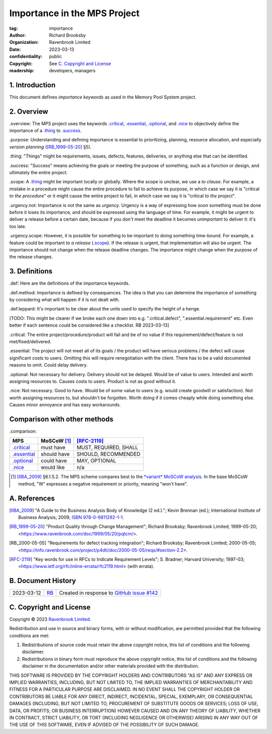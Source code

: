 =============================
Importance in the MPS Project
=============================

:tag: importance
:author: Richard Brooksby
:organization: Ravenbrook Limited
:date: 2023-03-13
:confidentiality: public
:copyright: See `C. Copyright and License`_
:readership: developers, managers

1. Introduction
===============

This document defines *importance keywords* as used in the Memory Pool
System project.


2. Overview
============

_`.overview`: The MPS project uses the keywords `.critical`_,
`.essential`_, `.optional`_, and `.nice`_ to objectively define the
importance of a `.thing`_ to `.success`_.

_`.purpose`: Understanding and defining importance is essential to
prioritizing, planning, resource allocation, and especially *version
planning* ([RB_1999-05-20]_ §5).

_`.thing`: "Things" might be requirements, issues, defects, features,
deliveries, or anything else that can be identified.

_`.success`: "Success" means achieving the goals or meeting the
purpose of something, such as a function or design, and ultimately the
entire project.

_`.scope`: A `.thing`_ might be important locally or globally.  Where
the scope is unclear, we use a *to clause*.  For example, a mistake in
a procedure might cause the entire procedure to fail to achieve its
purpose, in which case we say it is "critical *to the procedure*" or
it might cause the entire project to fail, in which case we say it is
"critical *to the project*".

_`.urgency.not`: Importance is not the same as *urgency*.  Urgency is
a way of expressing how *soon* something must be done before it loses
its importance, and should be expressed using the language of time.
For example, it might be urgent to deliver a release before a certain
date, because if you don't meet the deadline it becomes *unimportant*
to deliver it: it's too late.

_`.urgency.scope`: However, it is possible for something to be
important to doing something time-bound.  For example, a feature could
be important *to a release* (`.scope`_).  If the release is urgent,
that implementation will also be urgent.  The importance should not
change when the release deadline changes.  The importance might change
when the *purpose* of the release changes.


3. Definitions
==============

_`.def`: Here are the definitions of the importance keywords.

_`.def.method`: Importance is defined by consequences.  The idea is
that you can determine the importance of something by considering what
will happen if it is not dealt with.

_`.def.leppard`: It's important to be clear about the units used to
specify the height of a henge.

[TODO: This might be clearer if we broke each one down into
e.g. ".critical.defect", ".essential.requirement" etc. Even better if
each sentence could be considered like a checklist. RB 2023-03-13]

_`.critical`: The entire project/procedure/product will fail and be of no
value if this requirement/defect/feature is not met/fixed/delivered.

_`.essential`: The project will not meet all of its goals / the product
will have serious problems / the defect will cause significant costs
to users.  Omitting this will require renegotiation with the client.
There has to be a valid documented reasons to omit.  Could delay
delivery.

_`.optional`: Not necessary for delivery.  Delivery should not be
delayed.  Would be of value to users.  Intended and worth assigning
resources to.  Causes costs to users.  Product is not as good without
it.

_`.nice`: Not necessary.  Good to have.  Would be of some value to
users (e.g. would create goodwill or satisfaction).  Not worth
assigning resources to, but shouldn't be forgotten.  Worth doing if it
comes cheaply while doing something else.  Causes minor annoyance and
has easy workarounds.


Comparison with other methods
=============================

_`.comparison`:

=============  ============  =====================
MPS            MoSCoW [1]_   [RFC-2119]_
=============  ============  =====================
`.critical`_   must have     MUST, REQUIRED, SHALL
`.essential`_  should have   SHOULD, RECOMMENDED
`.optional`_   could have    MAY, OPTIONAL
`.nice`_       would like    n/a
=============  ============  =====================

.. [1] [IIBA_2009]_ §6.1.5.2.  The MPS scheme compares best to the
       `*variant* MoSCoW analysis
       <https://en.wikipedia.org/wiki/MoSCoW_method#Variants>`_.  In
       the base MoSCoW method, "W" expresses a negative requirement
       or priority, meaning "won't have".


A. References
=============

.. [IIBA_2009]
   "A Guide to the Business Analysis Body of Knowledge (2 ed.).";
   Kevin Brennan (ed.);
   International Institute of Business Analysis;
   2009;
   `ISBN 978-0-9811292-1-1
   <https://en.wikipedia.org/wiki/Special:BookSources/978-0-9811292-1-1>`_.

.. [RB_1999-05-20]
   "Product Quality through Change Management";
   Richard Brooksby;
   Ravenbrook Limited;
   1999-05-20;
   <https://www.ravenbrook.com/doc/1999/05/20/pqtcm/>.

.. [RB_2000-05-05]
   "Requirements for defect tracking integration";
   Richard Brooksby;
   Ravenbrook Limited;
   2000-05-05;
   <https://info.ravenbrook.com/project/p4dti/doc/2000-05-05/reqs/#section-2.2>.

.. [RFC-2119] "Key words for use in RFCs to Indicate Requirement
	      Levels"; S. Bradner; Harvard University; 1997-03;
	      <https://www.ietf.org/rfc/inline-errata/rfc2119.html>
	      (with errata).


B. Document History
===================

==========  ====  ===
2023-03-12  RB_   Created in response to `GitHub issue #142`_
==========  ====  ===

.. _RB: mailto:rb@ravenbrook.com

.. _`GitHub issue #142`: https://github.com/Ravenbrook/mps/issues/142


C. Copyright and License
========================

Copyright © 2023 `Ravenbrook Limited <https://www.ravenbrook.com/>`_.

Redistribution and use in source and binary forms, with or without
modification, are permitted provided that the following conditions are
met:

1. Redistributions of source code must retain the above copyright
   notice, this list of conditions and the following disclaimer.

2. Redistributions in binary form must reproduce the above copyright
   notice, this list of conditions and the following disclaimer in the
   documentation and/or other materials provided with the distribution.

THIS SOFTWARE IS PROVIDED BY THE COPYRIGHT HOLDERS AND CONTRIBUTORS
"AS IS" AND ANY EXPRESS OR IMPLIED WARRANTIES, INCLUDING, BUT NOT
LIMITED TO, THE IMPLIED WARRANTIES OF MERCHANTABILITY AND FITNESS FOR
A PARTICULAR PURPOSE ARE DISCLAIMED. IN NO EVENT SHALL THE COPYRIGHT
HOLDER OR CONTRIBUTORS BE LIABLE FOR ANY DIRECT, INDIRECT, INCIDENTAL,
SPECIAL, EXEMPLARY, OR CONSEQUENTIAL DAMAGES (INCLUDING, BUT NOT
LIMITED TO, PROCUREMENT OF SUBSTITUTE GOODS OR SERVICES; LOSS OF USE,
DATA, OR PROFITS; OR BUSINESS INTERRUPTION) HOWEVER CAUSED AND ON ANY
THEORY OF LIABILITY, WHETHER IN CONTRACT, STRICT LIABILITY, OR TORT
(INCLUDING NEGLIGENCE OR OTHERWISE) ARISING IN ANY WAY OUT OF THE USE
OF THIS SOFTWARE, EVEN IF ADVISED OF THE POSSIBILITY OF SUCH DAMAGE.


.. end
